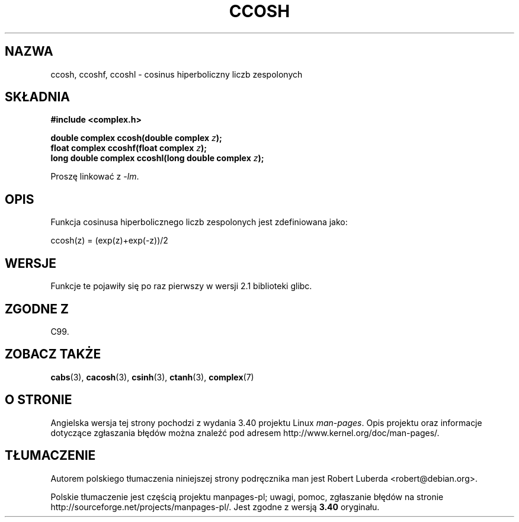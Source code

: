 .\" Copyright 2002 Walter Harms (walter.harms@informatik.uni-oldenburg.de)
.\" Distributed under GPL
.\"
.\"*******************************************************************
.\"
.\" This file was generated with po4a. Translate the source file.
.\"
.\"*******************************************************************
.\" This file is distributed under the same license as original manpage
.\" Copyright of the original manpage:
.\" Copyright © 2002 Walter Harms (GPL-1)
.\" Copyright © of Polish translation:
.\" Robert Luberda <robert@debian.org>, 2005, 2006, 2012.
.TH CCOSH 3 2008\-08\-11 "" "Podręcznik programisty Linuksa"
.SH NAZWA
ccosh, ccoshf, ccoshl \- cosinus hiperboliczny liczb zespolonych
.SH SKŁADNIA
\fB#include <complex.h>\fP
.sp
\fBdouble complex ccosh(double complex \fP\fIz\fP\fB);\fP
.br
\fBfloat complex ccoshf(float complex \fP\fIz\fP\fB);\fP
.br
\fBlong double complex ccoshl(long double complex \fP\fIz\fP\fB);\fP
.sp
Proszę linkować z \fI\-lm\fP.
.SH OPIS
Funkcja cosinusa hiperbolicznego liczb zespolonych jest zdefiniowana jako:
.nf

    ccosh(z) = (exp(z)+exp(\-z))/2
.fi
.SH WERSJE
Funkcje te pojawiły się po raz pierwszy w wersji 2.1 biblioteki glibc.
.SH "ZGODNE Z"
C99.
.SH "ZOBACZ TAKŻE"
\fBcabs\fP(3), \fBcacosh\fP(3), \fBcsinh\fP(3), \fBctanh\fP(3), \fBcomplex\fP(7)
.SH "O STRONIE"
Angielska wersja tej strony pochodzi z wydania 3.40 projektu Linux
\fIman\-pages\fP. Opis projektu oraz informacje dotyczące zgłaszania błędów
można znaleźć pod adresem http://www.kernel.org/doc/man\-pages/.
.SH TŁUMACZENIE
Autorem polskiego tłumaczenia niniejszej strony podręcznika man jest
Robert Luberda <robert@debian.org>.
.PP
Polskie tłumaczenie jest częścią projektu manpages-pl; uwagi, pomoc, zgłaszanie błędów na stronie http://sourceforge.net/projects/manpages-pl/. Jest zgodne z wersją \fB 3.40 \fPoryginału.
